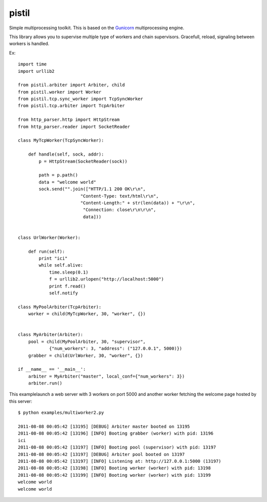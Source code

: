 pistil
------


Simple multiprocessing toolkit. This is based on the `Gunicorn <http://gunicorn.orh>`_ multiprocessing engine. 

This library allows you to supervise multiple type of workers and chain
supervisors. Gracefull, reload, signaling between workers is handled.  

Ex::

    import time
    import urllib2

    from pistil.arbiter import Arbiter, child
    from pistil.worker import Worker
    from pistil.tcp.sync_worker import TcpSyncWorker
    from pistil.tcp.arbiter import TcpArbiter

    from http_parser.http import HttpStream
    from http_parser.reader import SocketReader

    class MyTcpWorker(TcpSyncWorker):

        def handle(self, sock, addr):
            p = HttpStream(SocketReader(sock))

            path = p.path()
            data = "welcome world"
            sock.send("".join(["HTTP/1.1 200 OK\r\n", 
                            "Content-Type: text/html\r\n",
                            "Content-Length:" + str(len(data)) + "\r\n",
                             "Connection: close\r\n\r\n",
                             data]))


    class UrlWorker(Worker):

        def run(self):
            print "ici"
            while self.alive: 
                time.sleep(0.1)
                f = urllib2.urlopen("http://localhost:5000")
                print f.read()
                self.notify 

    class MyPoolArbiter(TcpArbiter):
        worker = child(MyTcpWorker, 30, "worker", {})


    class MyArbiter(Arbiter):
        pool = child(MyPoolArbiter, 30, "supervisor", 
                {"num_workers": 3, "address": ("127.0.0.1", 5000)})
        grabber = child(UrlWorker, 30, "worker", {})

    if __name__ == '__main__':
        arbiter = MyArbiter("master", local_conf={"num_workers": 3})
        arbiter.run()


This examplelaunch a web server with 3 workers on port 5000 and another
worker fetching the welcome page hosted by this server::


    $ python examples/multiworker2.py 

    2011-08-08 00:05:42 [13195] [DEBUG] Arbiter master booted on 13195
    2011-08-08 00:05:42 [13196] [INFO] Booting grabber (worker) with pid: 13196
    ici
    2011-08-08 00:05:42 [13197] [INFO] Booting pool (supervisor) with pid: 13197
    2011-08-08 00:05:42 [13197] [DEBUG] Arbiter pool booted on 13197
    2011-08-08 00:05:42 [13197] [INFO] Listening at: http://127.0.0.1:5000 (13197)
    2011-08-08 00:05:42 [13198] [INFO] Booting worker (worker) with pid: 13198
    2011-08-08 00:05:42 [13199] [INFO] Booting worker (worker) with pid: 13199
    welcome world
    welcome world
